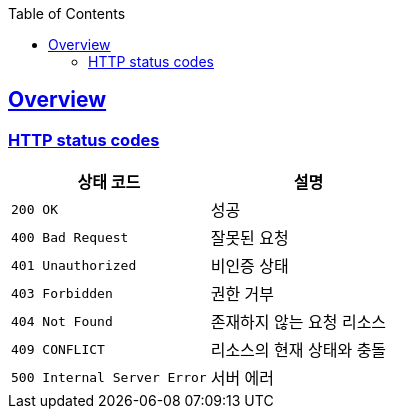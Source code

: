 :doctype: book
:icons: font
:source-highlighter:
:toc: left
:toclevels: 2
:sectlinks:

[[overview]]
== Overview

[[overview-http-status-codes]]
=== HTTP status codes

|===
| 상태 코드 | 설명

| `200 OK`
| 성공

| `400 Bad Request`
| 잘못된 요청

| `401 Unauthorized`
| 비인증 상태

| `403 Forbidden`
| 권한 거부

| `404 Not Found`
| 존재하지 않는 요청 리소스

| `409 CONFLICT`
| 리소스의 현재 상태와 충돌

| `500 Internal Server Error`
| 서버 에러
|===